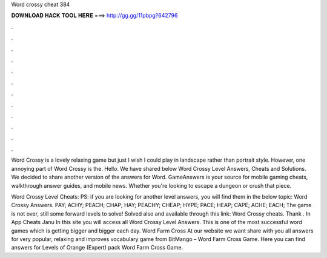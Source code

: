 Word crossy cheat 384



𝐃𝐎𝐖𝐍𝐋𝐎𝐀𝐃 𝐇𝐀𝐂𝐊 𝐓𝐎𝐎𝐋 𝐇𝐄𝐑𝐄 ===> http://gg.gg/11pbpg?642796



.



.



.



.



.



.



.



.



.



.



.



.

Word Crossy is a lovely relaxing game but just I wish I could play in landscape rather than portrait style. However, one annoying part of Word Crossy is the. Hello. We have shared below Word Crossy Level Answers, Cheats and Solutions. We decided to share another version of the answers for Word. GameAnswers is your source for mobile gaming cheats, walkthrough answer guides, and mobile news. Whether you're looking to escape a dungeon or crush that piece.

Word Crossy Level Cheats: PS: if you are looking for another level answers, you will find them in the below topic: Word Crossy Answers. PAY; ACHY; PEACH; CHAP; HAY; PEACHY; CHEAP; HYPE; PACE; HEAP; CAPE; ACHE; EACH; The game is not over, still some forward levels to solve! Solved also and available through this link: Word Crossy cheats. Thank . In App Cheats Janu In this site you will access all Word Crossy Level Answers. This is one of the most successful word games which is getting bigger and bigger each day. Word Farm Cross At our website we want share with you all answers for very popular, relaxing and improves vocabulary game from BitMango – Word Farm Cross Game. Here you can find answers for Levels of Orange (Expert) pack Word Farm Cross Game.
